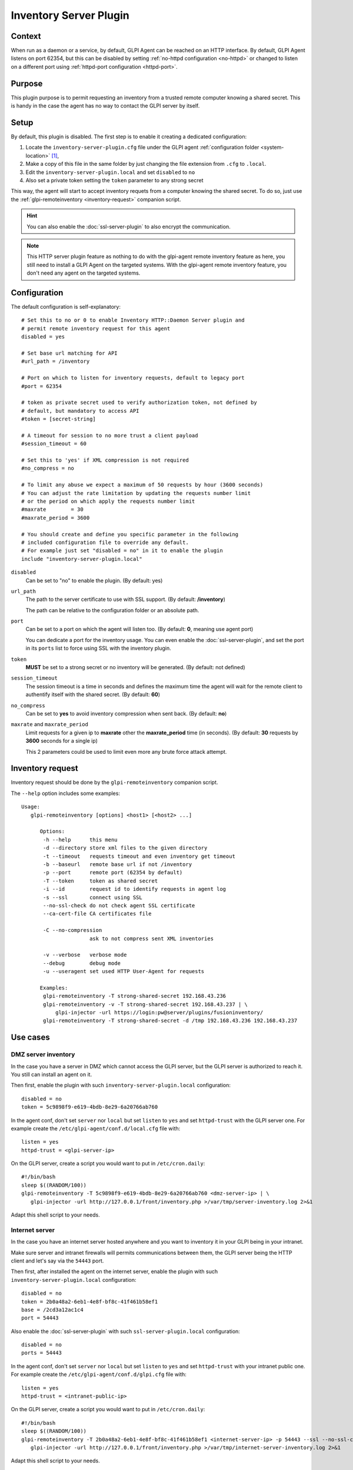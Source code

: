 Inventory Server Plugin
=======================

Context
*******

When run as a daemon or a service, by default, GLPI Agent can be reached on an HTTP interface.
By default, GLPI Agent listens on port 62354, but this can be disabled by setting :ref:`no-httpd configuration <no-httpd>`
or changed to listen on a different port using :ref:`httpd-port configuration <httpd-port>`.

Purpose
*******

This plugin purpose is to permit requesting an inventory from a trusted remote computer knowing a shared secret.
This is handy in the case the agent has no way to contact the GLPI server by itself.

Setup
*****

By default, this plugin is disabled. The first step is to enable it creating a dedicated configuration:

#. Locate the ``inventory-server-plugin.cfg`` file under the GLPI agent :ref:`configuration folder <system-location>` [#f1]_,
#. Make a copy of this file in the same folder by just changing the file extension from ``.cfg`` to ``.local``.
#. Edit the ``inventory-server-plugin.local`` and set ``disabled`` to ``no``
#. Also set a private token setting the ``token`` parameter to any strong secret

This way, the agent will start to accept inventory requets from a computer knowing the shared secret.
To do so, just use the :ref:`glpi-remoteinventory <inventory-request>` companion script.

.. hint::

   You can also enable the :doc:`ssl-server-plugin` to also encrypt the communication.

.. note::

   This HTTP server plugin feature as nothing to do with the glpi-agent remote inventory feature as here, you still need to install a GLPI Agent on the targeted systems.
   With the glpi-agent remote inventory feature, you don't need any agent on the targeted systems.

Configuration
*************

The default configuration is self-explanatory:

::

   # Set this to no or 0 to enable Inventory HTTP::Daemon Server plugin and
   # permit remote inventory request for this agent
   disabled = yes

   # Set base url matching for API
   #url_path = /inventory

   # Port on which to listen for inventory requests, default to legacy port
   #port = 62354

   # token as private secret used to verify authorization token, not defined by
   # default, but mandatory to access API
   #token = [secret-string]

   # A timeout for session to no more trust a client payload
   #session_timeout = 60

   # Set this to 'yes' if XML compression is not required
   #no_compress = no

   # To limit any abuse we expect a maximum of 50 requests by hour (3600 seconds)
   # You can adjust the rate limitation by updating the requests number limit
   # or the period on which apply the requests number limit
   #maxrate        = 30
   #maxrate_period = 3600

   # You should create and define you specific parameter in the following
   # included configuration file to override any default.
   # For example just set "disabled = no" in it to enable the plugin
   include "inventory-server-plugin.local"

``disabled``
   Can be set to "no" to enable the plugin. (By default: yes)

``url_path``
   The path to the server certificate to use with SSL support. (By default: **/inventory**)

   The path can be relative to the configuration folder or an absolute path.

``port``
   Can be set to a port on which the agent will listen too. (By default: **0**, meaning use agent port)

   You can dedicate a port for the inventory usage. You can even enable the :doc:`ssl-server-plugin`, and
   set the port in its ``ports`` list to force using SSL with the inventory plugin.

``token``
   **MUST** be set to a strong secret or no inventory will be generated. (By default: not defined)

``session_timeout``
   The session timeout is a time in seconds and defines the maximum time the agent will
   wait for the remote client to authentify itself with the shared secret. (By default: **60**)

``no_compress``
   Can be set to **yes** to avoid inventory compression when sent back. (By default: **no**)

``maxrate`` and ``maxrate_period``
   Limit requests for a given ip to **maxrate** other the **maxrate_period** time (in seconds).
   (By default: **30** requests by **3600** seconds for a single ip)

   This 2 parameters could be used to limit even more any brute force attack attempt.

.. _inventory-request:

Inventory request
*****************

Inventory request should be done by the ``glpi-remoteinventory`` companion script.

The ``--help`` option includes some examples:

.. prompt:: bash

   bin/glpi-remoteinventory --help

::

   Usage:
      glpi-remoteinventory [options] <host1> [<host2> ...]

         Options:
          -h --help      this menu
          -d --directory store xml files to the given directory
          -t --timeout   requests timeout and even inventory get timeout
          -b --baseurl   remote base url if not /inventory
          -p --port      remote port (62354 by default)
          -T --token     token as shared secret
          -i --id        request id to identify requests in agent log
          -s --ssl       connect using SSL
          --no-ssl-check do not check agent SSL certificate
          --ca-cert-file CA certificates file

          -C --no-compression
                         ask to not compress sent XML inventories

          -v --verbose   verbose mode
          --debug        debug mode
          -u --useragent set used HTTP User-Agent for requests

         Examples:
          glpi-remoteinventory -T strong-shared-secret 192.168.43.236
          glpi-remoteinventory -v -T strong-shared-secret 192.168.43.237 | \
              glpi-injector -url https://login:pw@server/plugins/fusioninventory/
          glpi-remoteinventory -T strong-shared-secret -d /tmp 192.168.43.236 192.168.43.237

Use cases
*********

DMZ server inventory
""""""""""""""""""""

In the case you have a server in DMZ which cannot access the GLPI server, but the GLPI server is authorized to reach it. You still can install an agent on it.

Then first, enable the plugin with such ``inventory-server-plugin.local`` configuration::

   disabled = no
   token = 5c9898f9-e619-4bdb-8e29-6a20766ab760

In the agent conf, don't set ``server`` nor ``local`` but set ``listen`` to ``yes`` and set ``httpd-trust`` with the GLPI server one. For example create the ``/etc/glpi-agent/conf.d/local.cfg`` file with::

   listen = yes
   httpd-trust = <glpi-server-ip>

On the GLPI server, create a script you would want to put in ``/etc/cron.daily``::

   #!/bin/bash
   sleep $((RANDOM/100))
   glpi-remoteinventory -T 5c9898f9-e619-4bdb-8e29-6a20766ab760 <dmz-server-ip> | \
      glpi-injector -url http://127.0.0.1/front/inventory.php >/var/tmp/server-inventory.log 2>&1

Adapt this shell script to your needs.

Internet server
"""""""""""""""

In the case you have an internet server hosted anywhere and you want to inventory it in your GLPI being in your intranet.

Make sure server and intranet firewalls will permits communications between them, the GLPI server being the HTTP client and let's say via the ``54443`` port.

Then first, after installed the agent on the internet server, enable the plugin with such ``inventory-server-plugin.local`` configuration::

   disabled = no
   token = 2b0a48a2-6eb1-4e8f-bf8c-41f461b58ef1
   base = /2cd3a12ac1c4
   port = 54443

Also enable the :doc:`ssl-server-plugin` with such ``ssl-server-plugin.local`` configuration::

   disabled = no
   ports = 54443

In the agent conf, don't set ``server`` nor ``local`` but set ``listen`` to ``yes`` and set ``httpd-trust`` with your intranet public one. For example create the ``/etc/glpi-agent/conf.d/glpi.cfg`` file with::

   listen = yes
   httpd-trust = <intranet-public-ip>

On the GLPI server, create a script you would want to put in ``/etc/cron.daily``::

   #!/bin/bash
   sleep $((RANDOM/100))
   glpi-remoteinventory -T 2b0a48a2-6eb1-4e8f-bf8c-41f461b58ef1 <internet-server-ip> -p 54443 --ssl --no-ssl-check -b /2cd3a12ac1c4 | \
      glpi-injector -url http://127.0.0.1/front/inventory.php >/var/tmp/internet-server-inventory.log 2>&1

Adapt this shell script to your needs.

.. rubric:: Footnotes

.. [#f1] on windows the configuration is also a file under the ``etc`` sub-folder of the
   GLPI Agent installation folder.
